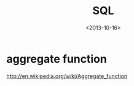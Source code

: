 #+TITLE: SQL
#+DATE: <2013-10-16>

* aggregate function

http://en.wikipedia.org/wiki/Aggregate_function
